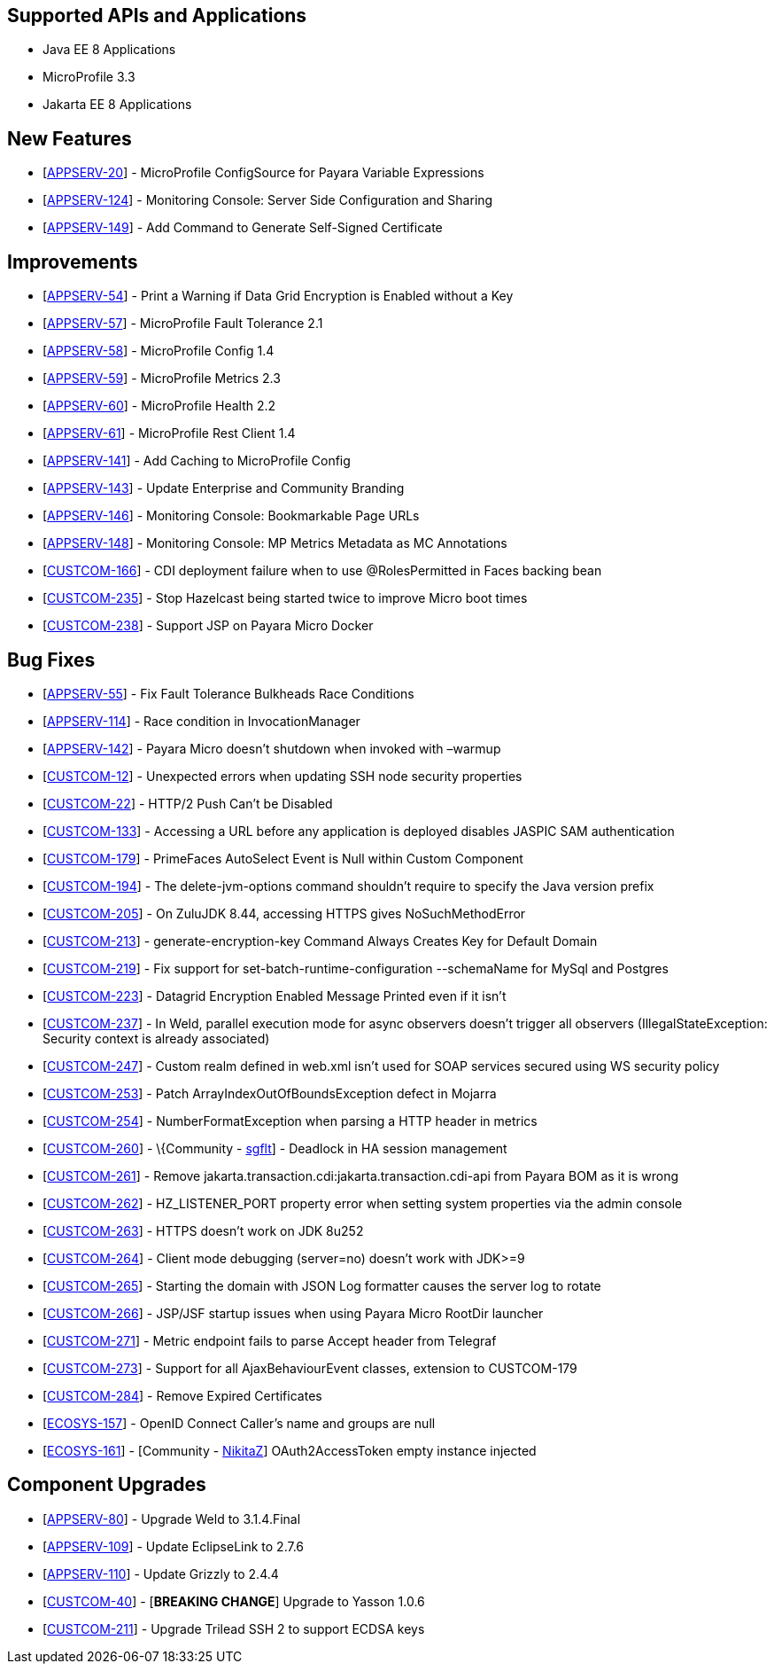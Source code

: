 == Supported APIs and Applications

* Java EE 8 Applications
* MicroProfile 3.3
* Jakarta EE 8 Applications


== New Features

* [https://github.com/payara/Payara/pull/4630[APPSERV-20]] -
MicroProfile ConfigSource for Payara Variable Expressions
* [https://github.com/payara/Payara/pull/4666[APPSERV-124]] - Monitoring
Console: Server Side Configuration and Sharing
* [https://github.com/payara/Payara/pull/4694[APPSERV-149]] - Add
Command to Generate Self-Signed Certificate


== Improvements

* [https://github.com/payara/Payara/pull/4542[APPSERV-54]] - Print a
Warning if Data Grid Encryption is Enabled without a Key
* [https://github.com/payara/Payara/pull/4568[APPSERV-57]] -
MicroProfile Fault Tolerance 2.1
* [https://github.com/payara/Payara/pull/4591[APPSERV-58]] -
MicroProfile Config 1.4
* [https://github.com/payara/Payara/pull/4582[APPSERV-59]] -
MicroProfile Metrics 2.3
* [https://github.com/payara/Payara/pull/4595[APPSERV-60]] -
MicroProfile Health 2.2
* [https://github.com/payara/Payara/pull/4624[APPSERV-61]] -
MicroProfile Rest Client 1.4
* [https://github.com/payara/Payara/pull/4637[APPSERV-141]] - Add
Caching to MicroProfile Config
* [https://github.com/payara/Payara/pull/4701[APPSERV-143]] - Update
Enterprise and Community Branding
* [https://github.com/payara/monitoring-console/pull/8[APPSERV-146]] -
Monitoring Console: Bookmarkable Page URLs
* [https://github.com/payara/Payara/pull/4655[APPSERV-148]] - Monitoring
Console: MP Metrics Metadata as MC Annotations
* [https://github.com/payara/Payara/pull/4589[CUSTCOM-166]] - CDI
deployment failure when to use @RolesPermitted in Faces backing bean
* [https://github.com/payara/Payara/pull/4577[CUSTCOM-235]] - Stop
Hazelcast being started twice to improve Micro boot times
* [https://github.com/payara/Payara/pull/4594[CUSTCOM-238]] - Support
JSP on Payara Micro Docker

== Bug Fixes

* [https://github.com/payara/Payara/pull/4534[APPSERV-55]] - Fix Fault
Tolerance Bulkheads Race Conditions
* [https://github.com/payara/Payara/pull/4602[APPSERV-114]] - Race
condition in InvocationManager
* [https://github.com/payara/Payara/pull/4626[APPSERV-142]] - Payara
Micro doesn't shutdown when invoked with –warmup
* [https://github.com/payara/Payara/pull/4548[CUSTCOM-12]] - Unexpected
errors when updating SSH node security properties
* [https://github.com/payara/Payara/pull/4669[CUSTCOM-22]] - HTTP/2 Push
Can't be Disabled
* [https://github.com/payara/Payara/pull/4621[CUSTCOM-133]] - Accessing
a URL before any application is deployed disables JASPIC SAM
authentication
* [https://github.com/payara/Payara/pull/4592[CUSTCOM-179]] - PrimeFaces
AutoSelect Event is Null within Custom Component
* [https://github.com/payara/Payara/pull/4585[CUSTCOM-194]] - The
delete-jvm-options command shouldn't require to specify the Java version
prefix
* [https://github.com/payara/Payara/pull/4599[CUSTCOM-205]] - On ZuluJDK
8.44, accessing HTTPS gives NoSuchMethodError
* [https://github.com/payara/Payara/pull/4541[CUSTCOM-213]] -
generate-encryption-key Command Always Creates Key for Default Domain
* [https://github.com/payara/Payara/pull/4552[CUSTCOM-219]] - Fix
support for set-batch-runtime-configuration --schemaName for MySql and
Postgres
* [https://github.com/payara/Payara/pull/4566[CUSTCOM-223]] - Datagrid
Encryption Enabled Message Printed even if it isn't
* [https://github.com/payara/Payara/pull/4664[CUSTCOM-237]] - In Weld,
parallel execution mode for async observers doesn't trigger all
observers (IllegalStateException: Security context is already
associated)
* [https://github.com/payara/Payara/pull/4640[CUSTCOM-247]] - Custom
realm defined in web.xml isn't used for SOAP services secured using WS
security policy
* [https://github.com/payara/Payara/pull/4631[CUSTCOM-253]] - Patch
ArrayIndexOutOfBoundsException defect in Mojarra
* [https://github.com/payara/Payara/pull/4616[CUSTCOM-254]] -
NumberFormatException when parsing a HTTP header in metrics
* [https://github.com/payara/Payara/pull/4478[CUSTCOM-260]] -
\{Community - https://github.com/sgflt[sgflt]] - Deadlock in HA session
management
* [https://github.com/payara/Payara/pull/4627[CUSTCOM-261]] - Remove
jakarta.transaction.cdi:jakarta.transaction.cdi-api from Payara BOM as
it is wrong
* [https://github.com/payara/Payara/pull/4667[CUSTCOM-262]] -
HZ_LISTENER_PORT property error when setting system properties via the
admin console
* [https://github.com/payara/Payara/pull/4656[CUSTCOM-263]] - HTTPS
doesn't work on JDK 8u252
* [https://github.com/payara/Payara/pull/4633[CUSTCOM-264]] - Client
mode debugging (server=no) doesn't work with JDK>=9
* [https://github.com/payara/Payara/pull/4634[CUSTCOM-265]] - Starting
the domain with JSON Log formatter causes the server log to rotate
* [https://github.com/payara/Payara/pull/4635[CUSTCOM-266]] - JSP/JSF
startup issues when using Payara Micro RootDir launcher
* [https://github.com/payara/Payara/pull/4658[CUSTCOM-271]] - Metric
endpoint fails to parse Accept header from Telegraf
* [https://github.com/payara/Payara/pull/4671[CUSTCOM-273]] - Support
for all AjaxBehaviourEvent classes, extension to CUSTCOM-179
* [https://github.com/payara/Payara/pull/4681[CUSTCOM-284]] - Remove
Expired Certificates
* [https://github.com/payara/Payara/pull/4659[ECOSYS-157]] - OpenID Connect Caller's name and groups are null
* [https://github.com/payara/Payara/pull/4684[ECOSYS-161]] - [Community - https://github.com/NikitaZ[NikitaZ]]
OAuth2AccessToken empty instance injected


== Component Upgrades

* [https://github.com/payara/Payara/pull/4674[APPSERV-80]] - Upgrade
Weld to 3.1.4.Final
* [https://github.com/payara/Payara/pull/4643[APPSERV-109]] - Update
EclipseLink to 2.7.6
* [https://github.com/payara/Payara/pull/4654[APPSERV-110]] - Update
Grizzly to 2.4.4
* [https://github.com/payara/Payara/pull/4593[CUSTCOM-40]] - [*BREAKING
CHANGE*] Upgrade to Yasson 1.0.6
* [https://github.com/payara/Payara/pull/4550[CUSTCOM-211]] - Upgrade
Trilead SSH 2 to support ECDSA keys
